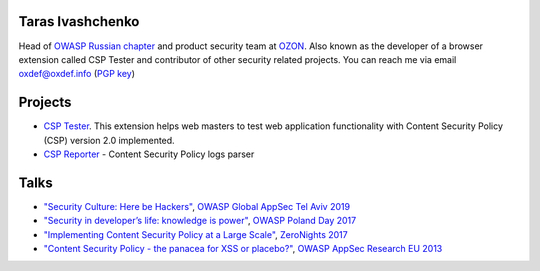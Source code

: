 .. image:: images/dots.png
   :align: center

Taras Ivashchenko
=================

Head of `OWASP Russian chapter <https://www.owasp.org/index.php/Russia>`_ 
and product security team at `OZON <https://www.ozon.ru>`_. 
Also known as the developer of a browser extension called CSP Tester 
and contributor of other security related projects. You can reach me 
via email oxdef@oxdef.info (`PGP key <publickey.txt>`_)

.. image:: images/twitter48.png
   :width: 32
   :target: https://twitter.com/oxdef
 
.. image:: images/github32.png
   :width: 32
   :target: https://github.com/oxdef

Projects
========

* `CSP Tester <https://github.com/yandex/csp-tester>`_. This extension helps web masters to test web application functionality with Content Security Policy (CSP) version 2.0 implemented.
* `CSP Reporter <https://github.com/yandex/csp-reporter>`_ - Content Security Policy logs parser 

Talks
=====

* `"Security Culture: Here be Hackers" <https://speakerdeck.com/oxdef/security-culture-here-be-hackers>`_, `OWASP Global AppSec Tel Aviv 2019 <https://telaviv.appsecglobal.org/>`_
* `"Security in developer’s life: knowledge is power" <https://speakerdeck.com/oxdef/security-in-developers-life-knowledge-is-power>`_, `OWASP Poland Day 2017 <https://telaviv.appsecglobal.org/>`_
* `"Implementing Content Security Policy at a Large Scale" <https://speakerdeck.com/oxdef/implementing-content-security-policy-at-a-large-scale>`_, `ZeroNights 2017 <https://2017.zeronights.org>`_
* `"Content Security Policy - the panacea for XSS or placebo?" <https://speakerdeck.com/oxdef/content-security-policy-the-panacea-for-xss-or-placebo>`_, `OWASP AppSec Research EU 2013 <https://www.owasp.org/index.php/AppSecEU2013>`_
